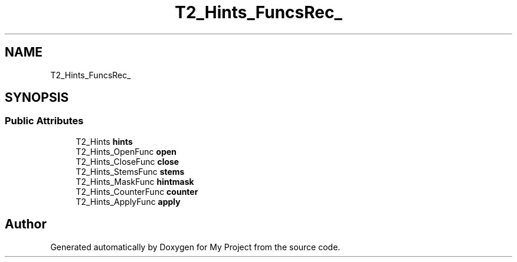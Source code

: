 .TH "T2_Hints_FuncsRec_" 3 "Wed Feb 1 2023" "Version Version 0.0" "My Project" \" -*- nroff -*-
.ad l
.nh
.SH NAME
T2_Hints_FuncsRec_
.SH SYNOPSIS
.br
.PP
.SS "Public Attributes"

.in +1c
.ti -1c
.RI "T2_Hints \fBhints\fP"
.br
.ti -1c
.RI "T2_Hints_OpenFunc \fBopen\fP"
.br
.ti -1c
.RI "T2_Hints_CloseFunc \fBclose\fP"
.br
.ti -1c
.RI "T2_Hints_StemsFunc \fBstems\fP"
.br
.ti -1c
.RI "T2_Hints_MaskFunc \fBhintmask\fP"
.br
.ti -1c
.RI "T2_Hints_CounterFunc \fBcounter\fP"
.br
.ti -1c
.RI "T2_Hints_ApplyFunc \fBapply\fP"
.br
.in -1c

.SH "Author"
.PP 
Generated automatically by Doxygen for My Project from the source code\&.
